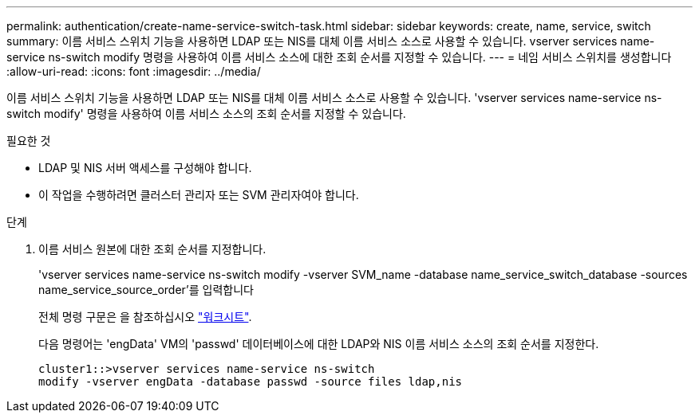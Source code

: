 ---
permalink: authentication/create-name-service-switch-task.html 
sidebar: sidebar 
keywords: create, name, service, switch 
summary: 이름 서비스 스위치 기능을 사용하면 LDAP 또는 NIS를 대체 이름 서비스 소스로 사용할 수 있습니다. vserver services name-service ns-switch modify 명령을 사용하여 이름 서비스 소스에 대한 조회 순서를 지정할 수 있습니다. 
---
= 네임 서비스 스위치를 생성합니다
:allow-uri-read: 
:icons: font
:imagesdir: ../media/


[role="lead"]
이름 서비스 스위치 기능을 사용하면 LDAP 또는 NIS를 대체 이름 서비스 소스로 사용할 수 있습니다. 'vserver services name-service ns-switch modify' 명령을 사용하여 이름 서비스 소스의 조회 순서를 지정할 수 있습니다.

.필요한 것
* LDAP 및 NIS 서버 액세스를 구성해야 합니다.
* 이 작업을 수행하려면 클러스터 관리자 또는 SVM 관리자여야 합니다.


.단계
. 이름 서비스 원본에 대한 조회 순서를 지정합니다.
+
'vserver services name-service ns-switch modify -vserver SVM_name -database name_service_switch_database -sources name_service_source_order'를 입력합니다

+
전체 명령 구문은 을 참조하십시오 link:config-worksheets-reference.html["워크시트"].

+
다음 명령어는 'engData' VM의 'passwd' 데이터베이스에 대한 LDAP와 NIS 이름 서비스 소스의 조회 순서를 지정한다.

+
[listing]
----
cluster1::>vserver services name-service ns-switch
modify -vserver engData -database passwd -source files ldap,nis
----


